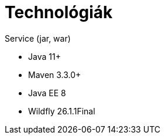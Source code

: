 ifndef::imagesdir[:imagesdir: ./assets/images]

= Technológiák

.Service (jar, war)
- Java 11+
- Maven 3.3.0+
- Java EE 8
- Wildfly 26.1.1Final

// TODO visszatenni, ha a docker-es dolgok is átherültek a gitHub-ra
// .Környezet
// - Docker compose, Docker

// == Architektúra
// 
// .Architektúra ábra
// :architecture: dkg_architecture.png
// image::{architecture}[Architektúra,link="{imagesdir}/{architecture}", window=_blank]
